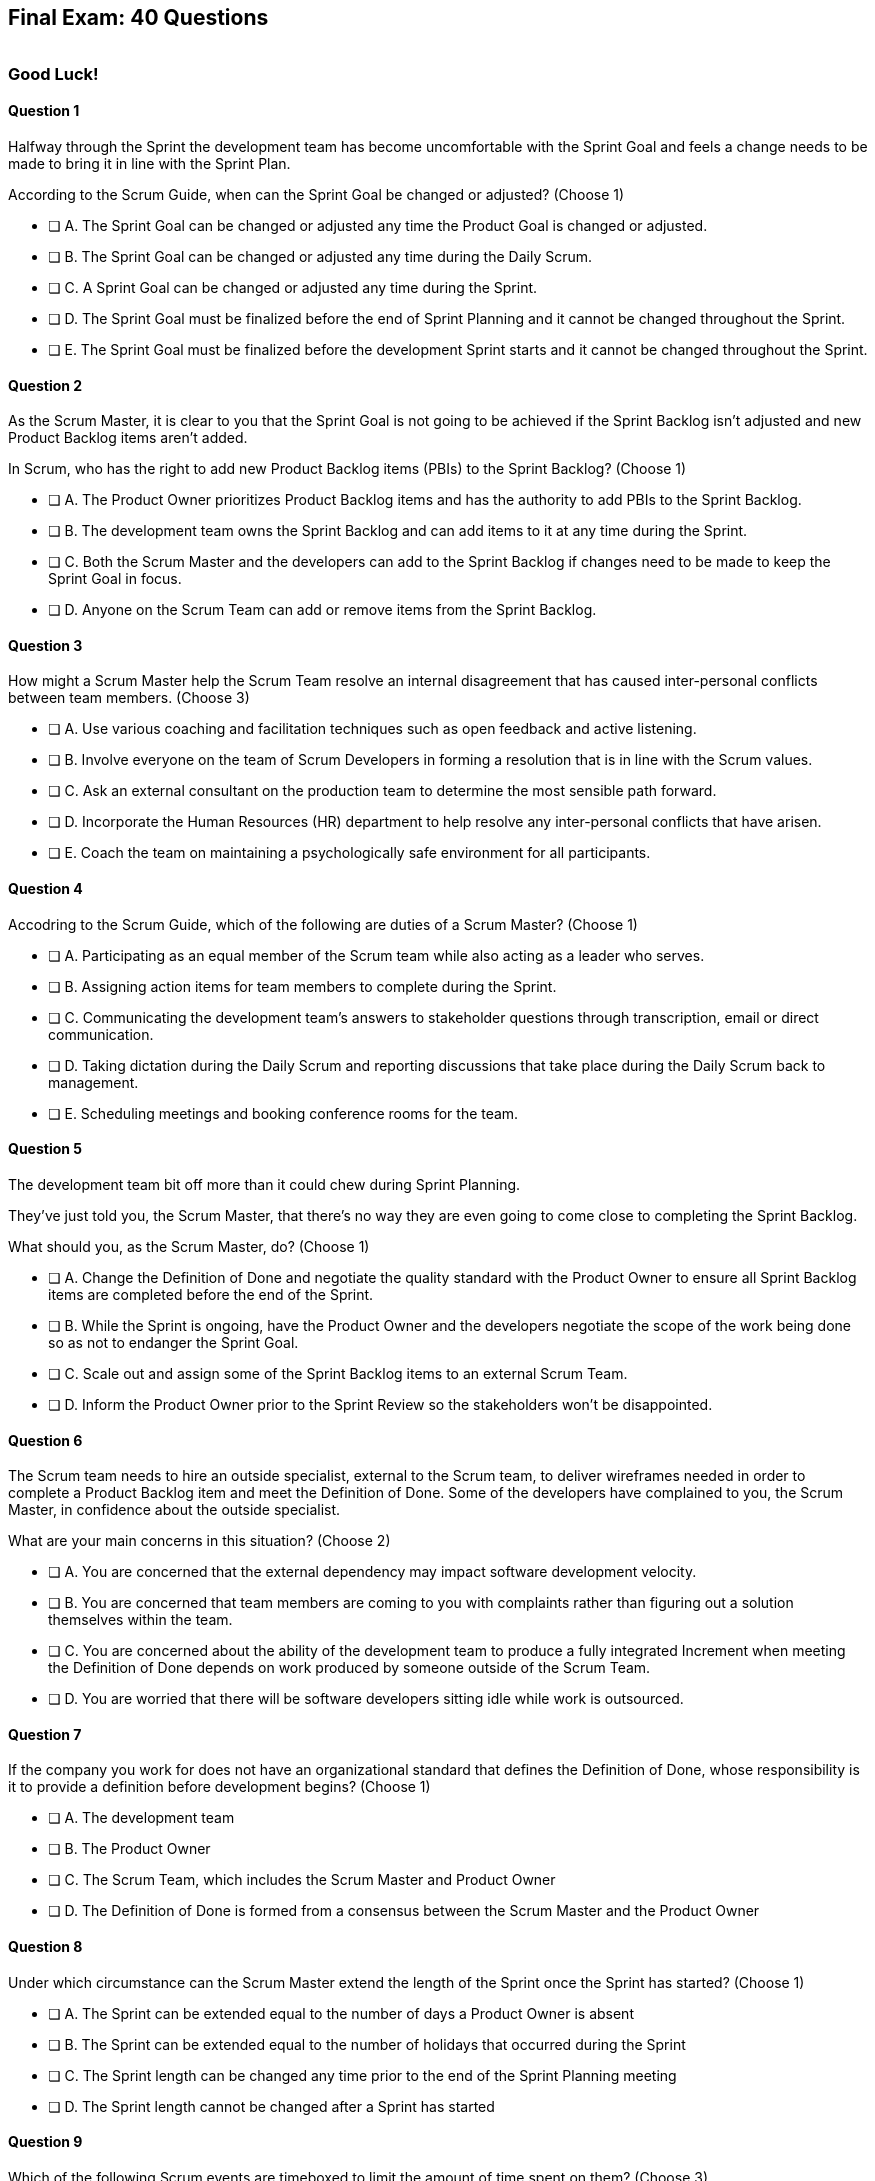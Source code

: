 
== Final Exam: 40 Questions

image::images/exam-sitting.jpg[""]

=== Good Luck!

<<<



==== Question 1

--
Halfway through the Sprint the development team has become uncomfortable with the Sprint Goal and feels a change needs to be made to bring it in line with the Sprint Plan.

According to the Scrum Guide, when can the Sprint Goal be changed or adjusted?
(Choose 1)
--


--
* [ ] A. The Sprint Goal can be changed or adjusted any time the Product Goal is changed or adjusted.
* [ ] B. The Sprint Goal can be changed or adjusted any time during the Daily Scrum.
* [ ] C. A Sprint Goal can be changed or adjusted any time during the Sprint.
* [ ] D. The Sprint Goal must be finalized before the end of Sprint Planning and it cannot be changed throughout the Sprint.
* [ ] E. The Sprint Goal must be finalized before the development Sprint starts and it cannot be changed throughout the Sprint.

--


==== Question 2

--
As the Scrum Master, it is clear to you that the Sprint Goal is not going to be achieved if the Sprint Backlog isn't adjusted and new Product Backlog items aren't added. 

In Scrum, who has the right to add new Product Backlog items (PBIs) to the Sprint Backlog?
(Choose 1)
--


--
* [ ] A. The Product Owner prioritizes Product Backlog items and has the authority to add PBIs to the Sprint Backlog.
* [ ] B. The development team owns the Sprint Backlog and can add items to it at any time during the Sprint.
* [ ] C. Both the Scrum Master and the developers can add to the Sprint Backlog if  changes need to be made to keep the Sprint Goal in focus.
* [ ] D. Anyone on the Scrum Team can add or remove items from the Sprint Backlog.

--


==== Question 3

--
How might a Scrum Master help the Scrum Team resolve an internal disagreement that has caused inter-personal conflicts between team members.
(Choose 3)
--


--
* [ ] A. Use various coaching and facilitation techniques such as open feedback and active listening.
* [ ] B. Involve everyone on the team of Scrum Developers in forming a resolution that is in line with the Scrum values.
* [ ] C. Ask an external consultant on the production team to determine the most sensible path forward.
* [ ] D. Incorporate the Human Resources (HR) department to help resolve any inter-personal conflicts that have arisen.
* [ ] E. Coach the team on maintaining a psychologically safe environment for all participants.
--


==== Question 4

--
Accodring to the Scrum Guide, which of the following are duties of a Scrum Master?
(Choose 1)
--


--
* [ ] A. Participating as an equal member of the Scrum team while also acting as a leader who serves.
* [ ] B. Assigning action items for team members to complete during the Sprint.
* [ ] C. Communicating the development team's answers to stakeholder questions through transcription, email or direct communication.
* [ ] D. Taking dictation during the Daily Scrum and reporting discussions that take place during the Daily Scrum back to management.
* [ ] E. Scheduling meetings and booking conference rooms for the team.

--


==== Question 5

--
The development team bit off more than it could chew during Sprint Planning. 

They've just told you, the Scrum Master, that there's no way they are even going to come close to completing the Sprint Backlog.

What should you, as the Scrum Master, do?
(Choose 1)
--


--
* [ ] A. Change the Definition of Done and negotiate the quality standard with the Product Owner to ensure all Sprint Backlog items are completed before the end of the Sprint.
* [ ] B. While the Sprint is ongoing, have the Product Owner and the developers negotiate the scope of the work being done so as not to endanger the Sprint Goal.
* [ ] C. Scale out and assign some of the Sprint Backlog items to an external Scrum Team.
* [ ] D. Inform the Product Owner prior to the Sprint Review so the stakeholders won't be disappointed.

--


==== Question 6

--
The Scrum team needs to hire an outside specialist, external to the Scrum team, to deliver wireframes needed in order to complete a Product Backlog item and meet the Definition of Done. Some of the developers have complained to you, the Scrum Master, in confidence about the outside specialist. 

What are your main concerns in this situation?
(Choose 2)
--


--
* [ ] A. You are concerned that the external dependency may impact software development velocity.
* [ ] B. You are concerned that team members are coming to you with complaints rather than figuring out a solution themselves within the team.
* [ ] C. You are concerned about the ability of the development team to produce a fully integrated Increment when meeting the Definition of Done depends on work produced by someone outside of the Scrum Team.
* [ ] D. You are worried that there will be software developers sitting idle while work is outsourced.

--


==== Question 7

--
If the company you work for does not have an organizational standard that defines the Definition of Done, whose responsibility is it to provide a definition before development begins?
(Choose 1)
--


--
* [ ] A. The development team
* [ ] B. The Product Owner
* [ ] C. The Scrum Team, which includes the Scrum Master and Product Owner
* [ ] D. The Definition of Done is formed from a consensus between the Scrum Master and the Product Owner

--


==== Question 8

--
Under which circumstance can the Scrum Master extend the length of the Sprint once the Sprint has started?
(Choose 1)
--


--
* [ ] A. The Sprint can be extended equal to the number of days a Product Owner is absent
* [ ] B. The Sprint can be extended equal to the number of holidays that occurred during the Sprint
* [ ] C. The Sprint length can be changed any time prior to the end of the Sprint Planning meeting
* [ ] D. The Sprint length cannot be changed after a Sprint has started


--


==== Question 9

--
Which of the following Scrum events are timeboxed to limit the amount of time spent on them?
(Choose 3)
--


--
* [ ] A. Standup Meetings.
* [ ] B. The Release Sprint.
* [ ] C. The Sprint Retrospective.
* [ ] D. Sprint Planning. 
* [ ] E. Stakeholder Meetings.
* [ ] F. Sprint Zero.
* [ ] G. The Daily Scrum.

--


==== Question 10

--
Which of the following is true about the Product Owner's attendance at the Daily Scrum?
(Choose 1)
--


--
* [ ] B. The Product Owner must always attend the Daily Scrum to help remove any impediments that exist that jeopardize the Sprint Goal
* [ ] B. The Product Owner must always attend the Daily Scrum so they can quickly answer any questions the Scrum Developers have about items they are working on.
* [ ] C. The Product Owner must always attend the Daily Scrum to present the stakeholder's point of view.
* [ ] D. The Product Owner doesn't need to attend the Daily Scrum.

--


==== Question 11

--
The project has kicked off and the first Sprint was a great success.

According to the Scrum Guide, when does the second Sprint begin?
(Choose 1)
--


--
* [ ] A. Immediately after the Sprint Review for the first Sprint is completed.
* [ ] B. Immediately after Sprint Planning for the second Sprint is completed.
* [ ] C. The second Sprint begins immediately after the first Sprint is finished.
* [ ] D. When the Scrum Master declares the start of the new Sprint in JIRA.

--


==== Question 12

--
Under what circumstances might the decision be made to prematurely terminate a Sprint?
(Choose 1)
--


--
* [ ] A. When a self-managed team of Scrum Developers realizes the work committed to during Sprint planning cannot possibly be delivered by the end of the Sprint.
* [ ] B. When the Sprint Goal no longer makes sense and becomes obsolete.
* [ ] C. When the Scrum Development team's work needs to be redirected to new opportunities.
* [ ] D. When the Product Owner reprioritized the Product Backlog and PBIs currently under development are no longer priorities.

--


==== Question 13

--
Which of the following is _not_ true of the Daily Scrum?
(Choose 1)
--


--
* [ ] A. The Daily Scrum is used to identify impediments.
* [ ] B. The Daily Scrum eliminates the need for other meetings.
* [ ] C. The Daily Scrum is timeboxed to 30 minutes.
* [ ] D. The Daily Scrum encourages quick decision-making.

--


==== Question 14

--

Teams sometimes struggle to come up with items to discuss during the Sprint Retrospective.

Which of the following topics and issues would be worthwhile for a Scrum Team to discuss during a Sprint Retrospective?

(Choose 1)
--


--
* [ ] A. Whether the Definition of Done needs to be updated.
* [ ] B. Whether the length of the Sprint needs adjusting.
* [ ] C. How to better decompose Product Backlog items during Sprint Planning.
* [ ] D. How to improve communication between on-site and remote workers.
* [ ] E. All of the above.

--


==== Question 15

--
The development team failed to complete all the items in the Sprint Backlog before the end of the Sprint. What happens next?
(Choose 1)
--


--
* [ ] A. The Scrum Master extends future Sprints by the amount of time it would have required to complete all Sprint Backlog items.
* [ ] B. The length of the Sprint remains the same, selected Sprint Backlog items get returned to the Product Backlog, and the Scrum Team tries to learn and adapt from the experience.
* [ ] C. The current Sprint is temporarily extended to allow all Sprint Backlog items to be completed. Insight is garnered at the Sprint Retrospective and the team adapts to avoid this situation in the future.
* [ ] D. The Sprint Review is postponed until all selected Sprint Backlog items are completed.


--


==== Question 16

--
Which of the following are key responsibilities of the Scrum Master on a Scrum Team?
(Choose 3)
--


--
* [ ] A. The Scrum Master helps employees and stakeholders understand and enact an empirical and lean approach to solving complex problems.
* [ ] B. The Scrum Master assigns Product Backlog items to developers when they are idle.
* [ ] C. The Scrum Master helps those outside the Scrum team understand Scrum and how to interact with teams that employ the Scrum framework.
* [ ] D. The Scrum Master ensures that all Scrum events are kept within their timebox.
* [ ] E. The Scrum Master demos to stakeholders the features that have met the Definition of Done during the Sprint Review.

--


==== Question 17

--
The development team can't agree whether to use Java or Python to develop microservices for their current project.

How can the Scrum Master help the Scrum Team resolve an internal disagreement about whether to build in Java or Python?
(Choose 2)
--


--
* [ ] A. Have the developers consult an external, impartial expert on the topic and agree to go with the external expert's decision.
* [ ] B. Have the development team argue both sides to the Scrum Master and have the Scrum Master come to a final, impartial decision.
* [ ] C. Use coaching techniques like reflective listening and visualization to help guide the entire development team towards building a consensus.
* [ ] D. Teach the development team about collaboriate techniques to build consensus, such as actively listening to others and paraphrasing contrary positions.

--


==== Question 18

--
Corporate stakeholders are very busy, as multiple projects are going online this quarter.

The stakeholders have asked to attend every-other Sprint Review to minimize the number of meetings on their calendars. How do you as a Scrum Master respond?
(Choose 2)
--


--
* [ ] A. Coach the stakeholders and the team on how to make the meetings more productive and positive.
* [ ] B. Agree with the request of the stakeholders, as reducing meetings is in line with Agile principles.
* [ ] C. Educate stakeholders on the importance of Sprint Reviews and work to facilitate more engaging Sprint Reviews.
* [ ] D. Consult privately with the Product Owner and see if they will agree to fewer meetings.

--


==== Question 19

--
Which of the following actions should the Scrum Master never do?
(Choose 4)
--


--
* [ ] A. Tell the Scrum Developers how to manage their workloads.
* [ ] B. Extend the length of the Sprint.
* [ ] C. End the Sprint early.
* [ ] D. Coach the Development Team to ensure the Daily Scrum is timeboxed to 15 minutes.
* [ ] E. Reprimand developers who underperform.
--


==== Question 20

--
The developers are new to Scrum and they've asked you, an experienced Scrum Master, who should start, lead and manage the Daily Scrum. How do you respond?
(Choose 2)
--


--
* [ ] A. Explain that the most senior developer on the team should start and lead the Daily Scrum
* [ ] B. Explain that the most senior developer on the team leads the Daily Scrum while the most junior developer speaks first
* [ ] B. Explain that the team lead leads the Daily Scrum while the most senior developer speaks first
* [ ] D. Explain how the developers can choose whatever structure they want for the Daily Scrum, so who starts it is up to them.
* [ ] E. Explain that Scrum is hierarchy-less and it doesn't require any specific individual to 'lead' during the Daily Scrum.

--


==== Question 21

--
What does the slope of the line in a burndown chart demonstrate?
(Choose 1)
--


--
* [ ] A. The percentage of the budget consumed by the project over time.
* [ ] B. The number of Story Ponts needed per Sprint to complete the project on time.
* [ ] C. Changes in the team's velocity.
* [ ] D. The amout of work that has been completed compared to how much more work needs to get done.

--


==== Question 22

--
When is a Product Backlog item (PBI) considered fully complete and ready for release?
(Choose 1)
--


--


* [ ] A. A Product Backlog item is complete when a Quality Assurance team verifies that the work passes all acceptance criteria, making it ready for release
* [ ] B. A Product Backlog item is complete when all work in the Sprint Backlog related to the item is finished, making it ready for release
* [ ] C. A Product Backlog item is complete when it meets the Definition of Done and further Increments of work on it are no longer possible, making it ready for release.
* [ ] D. Product Backlog items are never officially complete until the Product Goal is achieved.

--


==== Question 23

--

What are the skills and capabilities the developers on the Scrum Team should have in order to ensure effective performance throughout the Sprint?

(Choose 1)
--


--
* [ ] A. The ability to decompose Product Backlog items (PBIs) and progressively create Increments of work until a functional release is possible.
* [ ] B. The ability to perform all of the core software development work, with the exception of any specialized testing that would require additional tools and staging environments.
* [ ] C. The ability to complete a development project within budget and within the timeline agreed upon with the Product Owner.
* [ ] D. The ability to take direction from the Scrum Master and complete Product Backlog items assigned to them by the Product Owner.

--


==== Question 24

--
The Scrum Guide very briefly mentions burn-down and burn-up charts. 

What does a trend line displayed on a burndown chart indicate about the team's progress?
(Choose 1)
--


--
* [ ] A. How quickly the team is 'burning through' money budgeted for the project.
* [ ] B. How quickly other Scrum teams on the same project are 'burning through' Product Backlog items compared to your team.
* [ ] C. The amount of work remaining plotted against time, which predicts when the project will finish if nothing changes with the Product Owner, Product Backlog items or the development team.
* [ ] D. How quickly the project will be completed if Product Backlog items are slowly removed by the Product Owner.

--


==== Question 25

--
The Product Owner often has no idea how complicated or complex a Product Backlog item will be to build.

Whose responsibility is it to decompose long, epic, Product Backlog items into easily digestible work items that should take no more than a day to complete?
(Choose 1)
--


--
* [ ] A. The Business Analysts.
* [ ] B. The Product Owner.
* [ ] C. The Scrum Master.
* [ ] D. The Team Lead.
* [ ] E. The Developers on the team.

--


==== Question 26

--
The team's developers are amazing! Maybe too amazing?

It's not even half-way through the Sprint and the developers are telling you, the Scrum Master, that they have not selected enough items for the Sprint. Everything is practically done, which will result in developers being underutilized with nothing to do for the rest of the Sprint. 

What should the Scrum Master do?
(Choose 1)
--


--
* [ ] A. End the Sprint and reconvene a new Sprint Planning meeting.
* [ ] B. Have the Product Owner add new Product Backlog items to the Sprint Backlog.
* [ ] C. Create a more rigorous Definition of Done so that quality will improve and it will require more work to complete the items currently in the Sprint Backlog
* [ ] D. Have the developers adapt their Sprint Plan, preferably with the help of the Product Owner, and add additional, high-value Product Backlog items to the Sprint Backlog.

--


==== Question 27

--
During every Sprint, the team attempts to create at least one Increment to present to stakeholders during the Sprint Review.

Why might a Product Owner refuse to immediately release an Increment into production after a successful Sprint Review?
(Choose 1)
--


--
* [ ] A. Increments are automatically released into production so it is not possible to refuse a release.
* [ ] B. The Product Owner needs confirmation from the Scrum Master in order to release an Increment into production.
* [ ] C. The immediate timing of the release does not make sense for customers or stakeholders.
* [ ] D. The Product Owner never refuses to release an Increment into production.

--


==== Question 28

--
Sprint Planning is the first of the four time-boxed events to happen during the Sprint.

According to the Scrum Guide, which topics are to be addressed by the Scrum Team during Sprint Planning?
(Choose 3)
--


--
* [ ] A. How on Earth is the work chosen for the Sprint going to get done?
* [ ] B. Why is this a valuable Sprint?
* [ ] C. What do you think can get done before the end of this Sprint?
* [ ] D. Why were certain Sprint Backlog items not completed in the prior Sprint?
* [ ] E. When will infrastructure required for deployment will be ready?

--


==== Question 29

--
Two teams working on the same Product should maintain separate Product Backlogs.
(Choose 1)
--


--
* [ ] A. True
* [ ] B. False

--


==== Question 30

--
Who on the Scrum Team has the responsibility of ordering the Product Backlog?
(Choose 1)
--


--
* [ ] A. The Product Owner orders the Product Backlog, with the items that deliver the most value to the stakeholders at the top.
* [ ] B. The Development Team orders the Product Backlog, with items listed chronologically according to what the development team should logically build first.
* [ ] C. The Scrum Master orders the Product Backlog, with the items that the Product Owner says will deliver the most value to the stakeholders at the top.
* [ ] D. The Product Owner prioritizes the Product Backlog, with PBIs with the highest story-points assigned to them first.

--


==== Question 31

--
What should be done with a Product Backlog item (PBI) that did not meet the Scrum Team's agreed upon Definition of Done by the end of a Sprint?
(Choose 2)
--


--
* [ ] A. Return the item to the Product Backlog.
* [ ] B. With the consent of the Product Owner and stakeholders, the PBI can be approved and released.
* [ ] C. Automatically add the unfinished PBI to the next Sprint's backlog.
* [ ] D. Make sure the team knows that work on this PBI will not be included in the current Sprint's Increment.

--


==== Question 32

--
According to the Scrum Guide, which two of the following statements is true about the Product Owner?
(Choose 2)
--


--
* [ ] A. The Product Owner may delegate the creation of Product Backlog items to an associate.
* [ ] B. The Product Owner may be a committee or collection of individuals who collaboratively perform the role.
* [ ] C. The organization must fully respect and trust the independent decisions of the Product Owner.
* [ ] D. The Product Owner should coach the developers in self-management and cross-functionality.
* [ ] E. The Product Owner must attend and participate in the Daily Scrum.

--


==== Question 33

--
You are building a limo for a head of state, and security and protection of the occupant are two important, non-functional requirements that must be prioritized at every step in the development process. 

What is the best way to ensure security and protection of the occupant are prioritized?
(Choose 2)
--


--
* [ ] A. Outsource security and protection concerns to an external third party that specializes in these areas.
* [ ] B. Add a Sprint prior to the release of the car that deals exclusively with security and protection.
* [ ] C. Build a special sub-team on the development team that deals exclusively with security and protection of the occupant.
* [ ] D. Have the Product Owner add the features that pertain to security and protection of the occupant to the Product Backlog.
* [ ] E. Add concerns related to the security and protection of the occupant to the Definition of Done.

--


==== Question 34

--
For an Increment of work to be demonstrated to the stakeholders at the Sprint Review, it must be:
(Choose 3)
--


--
* [ ] A. Valuable
* [ ] B. Paid for
* [ ] C. Peer reviewed
* [ ] D. Usable
* [ ] E. Compatible with past Increments

--


==== Question 35

--
You, the Scrum Master, have been told that the quality assurance (QA) tests performed by an external team have been delayed, and due to this delay, it's unlikely the Definition of Done will be achieved before the end of this 3-week Sprint. However, if the Sprint was extended a week, the QA work would likely be done. 

How would you proceed as a Scrum Master? (Choose 2)
(Choose 2)
--


--
* [ ] A. Extend the Sprint a week to allow the QA team to complete their work.
* [ ] B. Investigate why the Scrum Team does not have all the cross-functional skills to achieve the Definition of Done without an external QA team
* [ ] C. Remove QA work from the Definition of Done for this Sprint.
* [ ] D. Explain to the organization that Scrum is not designed to manage the work performed by people external to the Scrum Team.
* [ ] E. Turn the next Sprint into a 'Performance and Security' sprint and focus on these two non-functional aspects of the code.

--


==== Question 36

--
What are the two primary responsibilities of a new Product Owner when taking ownership of a product that is currently under development with a long history of multiple, successful Sprints?
(Choose 2)
--


--
* [ ] A. Ensuring that the development teams know which Product Backlog items provide the greatest value and should be developed first
* [ ] B. Describing and fully decomposing product features in Use Case and story form.
* [ ] C. Providing detailed development specs and guidelines to the development team.
* [ ] D. Interacting with stakeholders to learn how to represent their needs in the Product Backlog.
* [ ] E. Creating both functional and non-functional tests to validate the Increment meets the Definition of Done.

--


==== Question 37

--

Scrum doesn't work if there isn't buy-in from the entire organization, including management.

How do members of the management group in an organization that sponsors a development project support a Scrum Team?
(Choose 3)
--


--
* [ ] A. The organization empowers the Scrum Team to manage their own work.
* [ ] B. The organization responds quickly to daily status updates from the Scrum Master.
* [ ] C. The organization must provide Scrum Teams with resources that allow for continual improvement.
* [ ] D. The organization fully respects and trusts the Product Owner's decisions.

--


==== Question 38

--

Self-organization and self-management are two important attributes of a Scrum Team.

What is most important criteria for developers to think about when they self-organize into development teams?
(Choose 1)
--


--
* [ ] A. Does each team have a strong and competent team lead?
* [ ] B. Is there a good balance of senior and junior developers?
* [ ] C. Will each team be able to form a sub-group for QA and testing?
* [ ] D. Will the team have the cross-functional skills needed to build the product?

--


==== Question 39

--
When should new developers be added to a Scrum team?
(Choose 1)
--


--
* [ ] A. During Sprint Zero the team size should be set for the duration of the project.
* [ ] B. After the current Sprint ends but before the next Sprint begins.
* [ ] C. When adding a new developer will help development continue at a sustainable pace.
* [ ] D. When the Project Manager provides enough budget money for a new developer.

--


==== Question 40

--
Scrum practitioners are encouraged to focus on the current Sprint, and while the Product Goal should always be 'top of mind', Scrum does not plan two or three Sprints into the future. This is an example of which Scrum value?
(Choose 1)
--


--
* [ ] A. Courage.
* [ ] B. Respect.
* [ ] C. Focus.
* [ ] D. Openness.
* [ ] E. Honesty.

--


<<<

=== Answers


==== Answer 1
****


[#query]
--
Halfway through the Sprint the development team has become uncomfortable with the Sprint Goal and feels a change needs to be made to bring it in line with the Sprint Plan.

According to the Scrum Guide, when can the Sprint Goal be changed or adjusted?
--

[#list]
--
* [ ] A. The Sprint Goal can be changed or adjusted any time the Product Goal is changed or adjusted.
* [ ] B. The Sprint Goal can be changed or adjusted any time during the Daily Scrum.
* [ ] C. A Sprint Goal can be changed or adjusted any time during the Sprint.
* [*] D. The Sprint Goal must be finalized before the end of Sprint Planning and it cannot be changed throughout the Sprint.
* [ ] E. The Sprint Goal must be finalized before the development Sprint starts and it cannot be changed throughout the Sprint.

--
****

[#answer]

The correct answer is D.

[#explanation]
--
The Sprint Goal must be finalized before the end of Sprint Planning and it cannot be changed throughout the Sprint.

According to the Scrum Guide, during Sprint planning, "the whole Scrum Team collaborates to define a Sprint Goal that communicates why the Sprint is valuable to stakeholders. The Sprint Goal must be finalized prior to the end of Sprint Planning."

Note that there are no 'development Sprints' in Scrum. There are just Sprints.

There are also no:

- Sprint Zeros
- Release Sprints
- Infrastructure Sprints
- Integration Sprints

Furthermore, all of the Scrum Events take place within a Sprint. 

- The Sprint does not start after Sprint Planning. 
- The Sprint Review does not happen after the Sprint finishes

A Sprint starts, and then all of the events take place within that Sprint. And when a Sprint ends after the Sprint Retrospective concludes, a new Sprint begins immediately. There is no time between Sprints in Scrum.

--




==== Answer 2
****


[#query]
--
As the Scrum Master, it is clear to you that the Sprint Goal is not going to be achieved if the Sprint Backlog isn't adjusted and new Product Backlog items aren't added. 

In Scrum, who has the right to add new Product Backlog items (PBIs) to the Sprint Backlog?
--

[#list]
--
* [ ] A. The Product Owner prioritizes Product Backlog items and has the authority to add PBIs to the Sprint Backlog.
* [*] B. The development team owns the Sprint Backlog and can add items to it at any time during the Sprint.
* [ ] C. Both the Scrum Master and the developers can add to the Sprint Backlog if  changes need to be made to keep the Sprint Goal in focus.
* [ ] D. Anyone on the Scrum Team can add or remove items from the Sprint Backlog.

--
****

[#answer]

The correct answer is B.

[#explanation]
--
The development team has full control over the Sprint Backlog. Only the development team has the authority to add or remove PBIs selected for the Sprint Backlog.

Anyone can discuss the Sprint Backlog with the development team and relay any concerns to them, but it is the development team that has the final say over what is added or removed.

If anyone thinks the Sprint can be improved through the addition or deletion of the Sprint Backlog, they are welcome to discuss those thoughts with the developers. Whether they can convice the developers to act on those discussions is another story.

Developers own the Sprint Backlog.

--




==== Answer 3
****


[#query]
--
How might a Scrum Master help the Scrum Team resolve an internal disagreement that has caused inter-personal conflicts between team members.
--

[#list]
--
* [*] A. Use various coaching and facilitation techniques such as open feedback and active listening.
* [*] B. Involve everyone on the team of Scrum Developers in forming a resolution that is in line with the Scrum values.
* [ ] C. Ask an external consultant on the production team to determine the most sensible path forward.
* [ ] D. Incorporate the Human Resources (HR) department to help resolve any inter-personal conflicts that have arisen.
* [*] E. Coach the team on maintaining a psychologically safe environment for all participants.
--
****

[#answer]

The correct answers are A, B and E.

[#explanation]
--
A Scrum Team is expected to be cross-functional and have all the skills needed to address issues that arise. The team should be able to make independent decisions without consulting external specialists.

A self-managed, cross-functional team is also expected to resolve conflicts on their own. From the Scrum perspective, and certainly on the Scrum Master certification exam, going to Human Resources to resolve a problem is not a prescribed approach. 

The Scrum Guide never once mentions the term "Human Resources,' nor is it even reasonable to assume that every team doing Scrum would have a Human Resources department. Avoid any options on a Scrum Master exam question that references HR.

A Scrum Master _coaches and facilitates_ in order to help the development team come to their own conclusions and find paths to help them move forward.
--




==== Answer 4
****


[#query]
--
Accodring to the Scrum Guide, which of the following are duties of a Scrum Master?
--

[#list]
--
* [*] A. Participating as an equal member of the Scrum team while also acting as a leader who serves.
* [ ] B. Assigning action items for team members to complete during the Sprint.
* [ ] C. Communicating the development team's answers to stakeholder questions through transcription, email or direct communication.
* [ ] D. Taking dictation during the Daily Scrum and reporting discussions that take place during the Daily Scrum back to management.
* [ ] E. Scheduling meetings and booking conference rooms for the team.

--
****

[#answer]

The correct answer is A.

[#explanation]
--
The Scrum Guide says the Scrum Master is a leader who serves. Note that it does not say the Scrum Master is a 'servant-leader.' 

'Leader who serves' is the new terminology.

It is not the job of the Scrum Master to perform secretarial duties for the Scrum Team, nor is it the job of the Scrum Master to be a liason between management and the developers.

The job of the Scrum Master is to:

- Act as a leader first and a servant to the team second
- Coach and facilitate the Scrum Team and the organization on the application of Scrum
- Ensure the rules of Scrum are observed and coach around instances when they are violated
- Cause the removal of impediments (_cause_ the removal, not actually _remove_)
- Help to create a psychologically safe space for everyone involved

A Scrum Master never expected to:

- Assigns tasks
- Disciplines developers
- Run the Daily Scrum
- Select Product Backlog items
- Cancel a Sprint IOnly a PO can)
- Override the decisions of the developers

Coach, facilitate and behave as a leader who serves are the key responsibilities of the Scrum Master.

--




==== Answer 5
****


[#query]
--
The development team bit off more than it could chew during Sprint Planning. 

They've just told you, the Scrum Master, that there's no way they are even going to come close to completing the Sprint Backlog.

What should you, as the Scrum Master, do?
--

[#list]
--
* [ ] A. Change the Definition of Done and negotiate the quality standard with the Product Owner to ensure all Sprint Backlog items are completed before the end of the Sprint.
* [*] B. While the Sprint is ongoing, have the Product Owner and the developers negotiate the scope of the work being done so as not to endanger the Sprint Goal.
* [ ] C. Scale out and assign some of the Sprint Backlog items to an external Scrum Team.
* [ ] D. Inform the Product Owner prior to the Sprint Review so the stakeholders won't be disappointed.

--
****

[#answer]

The correct answer is B.

[#explanation]
--
It's not unusual to have a Sprint go sideways. When that happens, the Scrum Team has to adapt.

It's acceptable to clarify and negotiate scope during a Sprint. In fact, it would be difficult to imagine a Sprint where the PO and the developers don't spend some time negotiating the scope of the Sprint.

After all, some tasks will get completed faster than expected. Other tasks might take longer. When that happens, developers should sit down with the PO and figure out what items they might want to add to the Sprint Backlog or which items they might want to remove. 

Open discussions like this will occur naturally on any healthy product development team. 

According to the Scrum Guide:

"During the Sprint:

- No changes are made that would endanger the Sprint Goal;
- Quality does not decrease;
- The Product Backlog is refined as needed; and,
- Scope may be clarified and renegotiated with the Product Owner as more is learned."

--




==== Answer 6
****


[#query]
--
The Scrum team needs to hire an outside specialist, external to the Scrum team, to deliver wireframes needed in order to complete a Product Backlog item and meet the Definition of Done. Some of the developers have complained to you, the Scrum Master, in confidence about the outside specialist. 

What are your main concerns in this situation?
--

[#list]
--
* [ ] A. You are concerned that the external dependency may impact software development velocity.
* [*] B. You are concerned that team members are coming to you with complaints rather than figuring out a solution themselves within the team.
* [*] C. You are concerned about the ability of the development team to produce a fully integrated Increment when meeting the Definition of Done depends on work produced by someone outside of the Scrum Team.
* [ ] D. You are worried that there will be software developers sitting idle while work is outsourced.

--
****

[#answer]

The correct answers are B and C.

[#explanation]
--
The Scrum Team should have all the skills required to meet the Definition of Done (DoD). If the DoD depends on work performed outside of the team, there is no control over it and it jeopardizes the team's ability to create a full Increment.

The development team should also be self-organized and self-managed, which implies that they should be able to discuss and resolve concerns internally. Openness and transparency may be lacking if developers are complaining to the Scrum Master in secrecy.

The Scrum Master should work hard to make the workplace a psychologically safe space where developers feel free to discuss their fears and concerns openly and honestly with each other. Secrecy is not consistent with the Scrum pillar of transparency.

--




==== Answer 7
****


[#query]
--
If the company you work for does not have an organizational standard that defines the Definition of Done, whose responsibility is it to provide a definition before development begins?
--

[#list]
--
* [ ] A. The development team
* [ ] B. The Product Owner
* [*] C. The Scrum Team, which includes the Scrum Master and Product Owner
* [ ] D. The Definition of Done is formed from a consensus between the Scrum Master and the Product Owner

--
****

[#answer]

The correct answer is C.

[#explanation]
--
According to the Scrum Guide:

"If the Definition of Done for an increment is part of the standards of the organization, all Scrum Teams must follow it as a minimum. 

If it is not an organizational standard, the Scrum Team must create a Definition of Done appropriate for the product."

In Scrum, the Definition of Done (DoD) is a shared understanding of what it means for a Product Backlog item to be considered complete and ready to be integrated into the product. The Scrum Team, which includes the Product Owner, the development team and the Scrum Master, collaborates to create the Definition of Done if an organizational standard for the DoD does not already exist.

Almost everything that happens in Scrum happens within the confines of a Sprint. The Definition of Done is one of the few items references in the Scrum Guide that should exist before the first Sprint begins. After all, a team can't really do any Sprint Planning without an established Definition of Done.

After development starts, discussions about updating or adjusting the Definition of Done should happen during the Sprint Retrospective.

Ultimately, the Definition of Done should be agreed upon by the entire Scrum Team and should reflect the standards and expectations for delivering a high-quality product to the customer.

--




==== Answer 8
****


[#query]
--
Under which circumstance can the Scrum Master extend the length of the Sprint once the Sprint has started?
--

[#list]
--
* [ ] A. The Sprint can be extended equal to the number of days a Product Owner is absent
* [ ] B. The Sprint can be extended equal to the number of holidays that occurred during the Sprint
* [ ] C. The Sprint length can be changed any time prior to the end of the Sprint Planning meeting
* [*] D. The Sprint length cannot be changed after a Sprint has started


--
****

[#answer]

The correct answer is D.

[#explanation]
-- 
Once a Sprint has started, the Sprint length cannot be changed.

Changes to the length of the Sprint should be agreed upon by a consensus of the team. 

The best time to discuss changing the length of the Sprint is during the Sprint Retrospective. Any changes made to the Sprint length during a Sprint would apply only to future Sprints, not the current Sprint. Once a Sprint starts, its length cannot be changed.

--




==== Answer 9
****


[#query]
--
Which of the following Scrum events are timeboxed to limit the amount of time spent on them?
--

[#list]
--
* [ ] A. Standup Meetings.
* [ ] B. The Release Sprint.
* [*] C. The Sprint Retrospective.
* [*] D. Sprint Planning. 
* [ ] E. Stakeholder Meetings.
* [ ] F. Sprint Zero.
* [*] G. The Daily Scrum.

--
****

[#answer]

The correct answers are C, D and G.

[#explanation]
--
The Sprint Retrospective is a timeboxed event that occurs at the end of each Sprint and allows the team to reflect on their processes and identify areas for improvement. The Sprint Retrospective is timeboxed to a maximum of 3 hours.

Sprint Planning is also timeboxed and occurs at the beginning of each Sprint, allowing the team to plan and prioritize their work for the upcoming Sprint. Sprint Planning is timeboxed to a maximum of 8 hours.

The Daily Scrum is another timeboxed event that occurs daily during the Sprint and allows the team to synchronize their work and plan for the day. The Daily Scrum is timeboxed to a maximum of 15 minutes.

The Sprint Review is also timeboxed to a maximum of 4 hours, although the Sprint Review was not mentioned in this question.

Options A, B, E, and F are not correct because they are not Scrum events. On any Scrum exam, references to standup meetings, release Sprints, stakeholder meetings and Sprint Zero will likely be red herrings designed to trick you into selecting an incorrect answer. These topics are never mentioned at all in the Scrum Guide.


--




==== Answer 10
****


[#query]
--
Which of the following is true about the Product Owner's attendance at the Daily Scrum?
--

[#list]
--
* [ ] B. The Product Owner must always attend the Daily Scrum to help remove any impediments that exist that jeopardize the Sprint Goal
* [ ] B. The Product Owner must always attend the Daily Scrum so they can quickly answer any questions the Scrum Developers have about items they are working on.
* [ ] C. The Product Owner must always attend the Daily Scrum to present the stakeholder's point of view.
* [*] D. The Product Owner doesn't need to attend the Daily Scrum.

--
****

[#answer]

The correct answer is D.

[#explanation]
--
The Product Owner does not participate in the the Daily Scrum, nor are they required to attend it. They only participate in the Daily Scrum at the behest of the Scrum Developers. For example, the developers might phone the Product Owner during a Daily Scrum to get clarification on a topic, or perhaps send them a text message. But the Product Owner is not required to attend the Daily Scrum, and they only participate if the developers need their input.

In fact, not even the Scrum Master is required to attend the Daily Scrum, and they are not allowed to actively participate in it. Like they Product Owner, a Scrum Master only participates in the Daily Scrum at the behest of the developers.

The Daily Scrum is for the developers.

Unless the Scrum Master or Product Owner is actually doing development for some reason and acting as a developer working on a backlog item, then they should not participate in the Daily Scrum. The Daily Scrum is only for the developers.
--




==== Answer 11
****


[#query]
--
The project has kicked off and the first Sprint was a great success.

According to the Scrum Guide, when does the second Sprint begin?
--

[#list]
--
* [ ] A. Immediately after the Sprint Review for the first Sprint is completed.
* [ ] B. Immediately after Sprint Planning for the second Sprint is completed.
* [*] C. The second Sprint begins immediately after the first Sprint is finished.
* [ ] D. When the Scrum Master declares the start of the new Sprint in JIRA.

--
****

[#answer]

The correct answer is C.

[#explanation]
--
All Scrum Events happen with a Sprint. Nothing happens 'outside of a Sprint'.

When the Sprint Retrospective finishes, the current Sprint ends. The next Sprint begins immediately after.


--




==== Answer 12
****


[#query]
--
Under what circumstances might the decision be made to prematurely terminate a Sprint?
--

[#list]
--
* [ ] A. When a self-managed team of Scrum Developers realizes the work committed to during Sprint planning cannot possibly be delivered by the end of the Sprint.
* [*] B. When the Sprint Goal no longer makes sense and becomes obsolete.
* [ ] C. When the Scrum Development team's work needs to be redirected to new opportunities.
* [ ] D. When the Product Owner reprioritized the Product Backlog and PBIs currently under development are no longer priorities.

--
****

[#answer]

The correct answer is B.

[#explanation]
--

When the Sprint Goal becomes obsolete the Product Owner can canel the Sprint.

In Scrum, the Sprint Goal is a short statement that describes what the Development Team intends to achieve during the Sprint. It provides focus and direction to the team and helps to ensure that all members are working towards a common objective. The Sprint Goal is set during Sprint Planning and remains unchanged throughout the Sprint.

If the Sprint Goal becomes obsolete, it means that the objective that the Scrum Developers set for the Sprint is no longer relevant. This can happen for a variety of reasons, such as changes in the business environment or new information that makes the Sprint Goal irrelevant. Essentially, something happened that makes working towards the Sprint Goal a complete waste of time.

When the Sprint Goal becomes obsolete, the Scrum framework allows for the Sprint to be cancelled by the Product Owner.

It is important to note that cancelling a Sprint is not a decision that should be taken lightly. If Sprints are cancelled frequently, it can indicate deeper problems with the project that need to be addressed.
--




==== Answer 13
****


[#query]
--
Which of the following is _not_ true of the Daily Scrum?
--

[#list]
--
* [ ] A. The Daily Scrum is used to identify impediments.
* [ ] B. The Daily Scrum eliminates the need for other meetings.
* [*] C. The Daily Scrum is timeboxed to 30 minutes.
* [ ] D. The Daily Scrum encourages quick decision-making.

--
****

[#answer]

The correct answer is C.

[#explanation]
--
The Daily Scrum is timeboxed to 15 minutes, not 30 minutes.

From the Scrum Guide: 

"The Daily Scrum is a 15-minute event for the Developers of the Scrum Team. Daily Scrums:

- Improve communications
- Identify impediments
- Promote quick decision-making
- Consequently eliminate the need for other meetings."

--




==== Answer 14
****


[#query]
--

Teams sometimes struggle to come up with items to discuss during the Sprint Retrospective.

Which of the following topics and issues would be worthwhile for a Scrum Team to discuss during a Sprint Retrospective?

--

[#list]
--
* [ ] A. Whether the Definition of Done needs to be updated.
* [ ] B. Whether the length of the Sprint needs adjusting.
* [ ] C. How to better decompose Product Backlog items during Sprint Planning.
* [ ] D. How to improve communication between on-site and remote workers.
* [*] E. All of the above.

--
****

[#answer]

The correct answer is E.

[#explanation]
--
All of these topics are commonly discussed in the Sprint Retrospective.

From the Scrum Guide: "[During the Sprint Retrospective,] the Scrum Team inspects how the last Sprint went with regards to:

- Individuals
- Interactions
- Processes
- Tools,
- The Definition of Done. 

Inspected elements often vary with the domain of work."

Remember that only members of the Scrum Team are invited to the Sprint Retrospective. This is in stark contrast to the Sprint Review where anyone with a stake in the development of the product can attend.


--




==== Answer 15
****


[#query]
--
The development team failed to complete all the items in the Sprint Backlog before the end of the Sprint. What happens next?
--

[#list]
--
* [ ] A. The Scrum Master extends future Sprints by the amount of time it would have required to complete all Sprint Backlog items.
* [*] B. The length of the Sprint remains the same, selected Sprint Backlog items get returned to the Product Backlog, and the Scrum Team tries to learn and adapt from the experience.
* [ ] C. The current Sprint is temporarily extended to allow all Sprint Backlog items to be completed. Insight is garnered at the Sprint Retrospective and the team adapts to avoid this situation in the future.
* [ ] D. The Sprint Review is postponed until all selected Sprint Backlog items are completed.


--
****

[#answer]

The correct answer is B.

[#explanation]
--
There is no changing the Sprint length during an active Sprint.

During the Sprint Retrospective, a Scrum Team can discuss the Sprint length and possibly adjust the length of future Sprints, but the length of an active Sprint is fixed and cannot be changed. Sprint Reviews and Sprint Restrospectives will occur at their scheduled time and place.

It's not uncommon for some Sprint Backlog items to go uncompleted during a Sprint. When that happens, they just go back into the Product Backlog.

The team can always discuss why their estimates were off, or why they couldn't complete as many PBIs as they wanted to during the Sprint Retrospective. The Scrum Team should turn the situation into a learning experience and adapt accordingly. That's what Scrum is all about!

--




==== Answer 16
****


[#query]
--
Which of the following are key responsibilities of the Scrum Master on a Scrum Team?
--

[#list]
--
* [*] A. The Scrum Master helps employees and stakeholders understand and enact an empirical and lean approach to solving complex problems.
* [ ] B. The Scrum Master assigns Product Backlog items to developers when they are idle.
* [*] C. The Scrum Master helps those outside the Scrum team understand Scrum and how to interact with teams that employ the Scrum framework.
* [*] D. The Scrum Master ensures that all Scrum events are kept within their timebox.
* [ ] E. The Scrum Master demos to stakeholders the features that have met the Definition of Done during the Sprint Review.

--
****

[#answer]

The correct answers are A, C and D.

[#explanation]
--
Key responsibilities of the Scrum Master include:

- Causing the removing obstacles the team encounters
- Protecting the Scrum Team from external interruptions
- Helping the entire organization enact a lean and empirical approach to problem solving. 

Additionally the Scrum Master ensures that the Scrum process is being followed and encourages self-organization and cross-functionality among the Scrum Team members.

The Scrum Master should not be seen as a police officer or trailer-park supervisor enforcing rules and commanding others to act. They Scrum Master coaches, facilitates and acts as a leader who serves.

However, there are rules in the Scrum Guide that do need to be respected, one of which is the time-box for Scrum events. There aren't a lot of rules in the Scrum Guide, but when the few rules that exist are violated, it's the job of the Scrum Master to coach the team on the importance on respecting the ethos of Scrum.

--




==== Answer 17
****


[#query]
--
The development team can't agree whether to use Java or Python to develop microservices for their current project.

How can the Scrum Master help the Scrum Team resolve an internal disagreement about whether to build in Java or Python?
--

[#list]
--
* [ ] A. Have the developers consult an external, impartial expert on the topic and agree to go with the external expert's decision.
* [ ] B. Have the development team argue both sides to the Scrum Master and have the Scrum Master come to a final, impartial decision.
* [*] C. Use coaching techniques like reflective listening and visualization to help guide the entire development team towards building a consensus.
* [*] D. Teach the development team about collaboriate techniques to build consensus, such as actively listening to others and paraphrasing contrary positions.

--
****

[#answer]

The correct answers are C and D.

[#explanation]
--
Coaching and teaching are important parts of the Scrum Master's role as a leader who serves.

Active listening and open questioning are important skills in effective communication, particularly in Scrum where collaboration and continuous feedback are key. However, there are other techniques and approaches that can also be useful in communication, including:

Reflective listening: This involves reflecting back what the speaker has said to demonstrate that you understand their message. For example, "So what I hear you saying is that you're concerned about the timeline for this project."

Summarizing: This involves summarizing what has been said to ensure that everyone is on the same page. For example, "Let me make sure I understand - you're saying that we need to focus on improving the user experience for this feature."

Paraphrasing: This involves restating what has been said in your own words to show that you understand and to encourage clarification. For example, "If I'm understanding you correctly, you're suggesting that we approach this problem from a different angle."

Nonverbal communication: This includes using body language, eye contact, and facial expressions to show that you are engaged and paying attention.

Visualization: This involves using diagrams, sketches, or other visual aids to help communicate ideas and concepts.

Silence: Sometimes, allowing a pause in the conversation can give the speaker time to gather their thoughts and provide a more thoughtful response.

A good Scrum Master will bring all of these coaching and facilitation techniques to their Scrum Teams and empower their teams to use them in order to effectively and independently solve problems and resolve conflicts.

It's not the Scrum Master's job to resolve conflicts or make decisions for the team. Instead, the Scrum Master will coach, facilitate and provide conflict resolution tools to the team so that they can resolve issues internally and on their own.

The Scrum Guide doesn't say the Scrum Master should remove obstacles for the team. Instead, it says the Scrum master should _cause_ the removal of impediments for the team. Coaching and facilitating the Scrum Team is one of the ways they do this.

--




==== Answer 18
****


[#query]
--
Corporate stakeholders are very busy, as multiple projects are going online this quarter.

The stakeholders have asked to attend every-other Sprint Review to minimize the number of meetings on their calendars. How do you as a Scrum Master respond?
--

[#list]
--
* [*] A. Coach the stakeholders and the team on how to make the meetings more productive and positive.
* [ ] B. Agree with the request of the stakeholders, as reducing meetings is in line with Agile principles.
* [*] C. Educate stakeholders on the importance of Sprint Reviews and work to facilitate more engaging Sprint Reviews.
* [ ] D. Consult privately with the Product Owner and see if they will agree to fewer meetings.

--
****

[#answer]

The correct answers are A and C.

[#explanation]
--
The Scrum Master should use this opportunity to explain the importance of a Sprint Review and the value the team receives from the stakeholders participating in it.

Attendance at Scrum events is not optional, nor is running Scrum events as planned. Stakeholders must participate in the Sprint Review.

As the Scrum Guide states: "The Scrum framework is immutable. While implementing only parts of Scrum is possible, the result is not Scrum. Scrum exists only in its entirety"

--




==== Answer 19
****


[#query]
--
Which of the following actions should the Scrum Master never do?
--

[#list]
--
* [*] A. Tell the Scrum Developers how to manage their workloads.
* [*] B. Extend the length of the Sprint.
* [*] C. End the Sprint early.
* [ ] D. Coach the Development Team to ensure the Daily Scrum is timeboxed to 15 minutes.
* [*] E. Reprimand developers who underperform.
--
****

[#answer]

The correct answers are A, B, C and E.

[#explanation]
--
The Scrum Master is a leader who serves the team and as such, should never _tell_ the developers what to do. The Scrum Master coaches and facilitates and allows developers to discover solutions and solve problems themselves.

Furthermore, the Scrum Framework does not allow the length of a Sprint to be extended, and only the Product Owner can end a Sprint early.

The Scrum Master does coach teams about the Scrum Framework, so coaching a team to ensure the 15 minute Daily Scrum timebox is not exceeded is a good use of the Scrum Master's time.


--




==== Answer 20
****


[#query]
--
The developers are new to Scrum and they've asked you, an experienced Scrum Master, who should start, lead and manage the Daily Scrum. How do you respond?
--

[#list]
--
* [ ] A. Explain that the most senior developer on the team should start and lead the Daily Scrum
* [ ] B. Explain that the most senior developer on the team leads the Daily Scrum while the most junior developer speaks first
* [ ] B. Explain that the team lead leads the Daily Scrum while the most senior developer speaks first
* [*] D. Explain how the developers can choose whatever structure they want for the Daily Scrum, so who starts it is up to them.
* [*] E. Explain that Scrum is hierarchy-less and it doesn't require any specific individual to 'lead' during the Daily Scrum.

--
****

[#answer]

The correct answers are D and E.

[#explanation]
--
It is up to the developers to decide how to run their Daily Scrum, which includes decisions about who starts it and how it proceeds.

"The Developers can select whatever structure and techniques they want, as long as their Daily Scrum focuses on progress toward the Sprint Goal and produces an actionable plan for the next day of work. This creates focus and improves self-management."

Furthermore, there are no 'team leads' or 'junior developers' in the eyes of Scrum. 

According to the Scrum Guide: "Within a Scrum Team, there are no sub-teams or hierarchies. It is a cohesive unit of professionals focused on one objective at a time, the Product Goal."
--




==== Answer 21
****


[#query]
--
What does the slope of the line in a burndown chart demonstrate?
--

[#list]
--
* [ ] A. The percentage of the budget consumed by the project over time.
* [ ] B. The number of Story Ponts needed per Sprint to complete the project on time.
* [ ] C. Changes in the team's velocity.
* [*] D. The amout of work that has been completed compared to how much more work needs to get done.

--
****

[#answer]

The correct answer is D.

[#explanation]
--
A trend line of a release burndown chart indicates how fast work is being completed relative to the original plan, and can help visualize progress toward completion of the component being graphed, be it a Sprint or a decomposed Product Backlog item.

"A burn down chart enables the team to visualize the progress on a project. A burn down chart includes work remaining on the Y axis against a timeline of the project on the X axis. Depending on the project, these charts can measure work as user stories, tasks, backlogs or other metrics."

- Project Management Tools, TechTarget, Jan 2020. M. Courtemanche.

The Scrum Guide only makes a short reference to burndown charts, and even then, it says they are not a replacement for empiricism.

You don't need to be a burndown chart expert, but knowing what one is will keep you from being caught off guard on the Scrum certification exam.
--




==== Answer 22
****


[#query]
--
When is a Product Backlog item (PBI) considered fully complete and ready for release?
--

[#list]
--


* [ ] A. A Product Backlog item is complete when a Quality Assurance team verifies that the work passes all acceptance criteria, making it ready for release
* [ ] B. A Product Backlog item is complete when all work in the Sprint Backlog related to the item is finished, making it ready for release
* [*] C. A Product Backlog item is complete when it meets the Definition of Done and further Increments of work on it are no longer possible, making it ready for release.
* [ ] D. Product Backlog items are never officially complete until the Product Goal is achieved.

--
****

[#answer]

The correct answer is C.

[#explanation]
--
A Product Backlog item is complete when all of its features are completed, meet the Definition of Done, and it is not possible to create any further Increments out of it.

A Product Backlog item is not necessarily associated with a single Increment of Work. A PBI may get decomposed into multiple, smaller pieces and work. Work on a decomposed PBI can last multiple Sprints, with each Sprint producing an Increment that meets a Definition of Done for a given facet of that Product Backlog item. 

That's why PBIs are decomposed by the development team - to break them up into manageable pieces of work that can be spread out over time and be planned out more accurately.
--




==== Answer 23
****


[#query]
--

What are the skills and capabilities the developers on the Scrum Team should have in order to ensure effective performance throughout the Sprint?

--

[#list]
--
* [*] A. The ability to decompose Product Backlog items (PBIs) and progressively create Increments of work until a functional release is possible.
* [ ] B. The ability to perform all of the core software development work, with the exception of any specialized testing that would require additional tools and staging environments.
* [ ] C. The ability to complete a development project within budget and within the timeline agreed upon with the Product Owner.
* [ ] D. The ability to take direction from the Scrum Master and complete Product Backlog items assigned to them by the Product Owner.

--
****

[#answer]

The correct answer is A.

[#explanation]
--
The Scrum Developers must be able to decompose a PBI and create as many Increments of work that are necessary to complete the PBI and make the item ready for potential release.

A Product Backlog item (PBI) is often a very _high-level_ description of a feature or a function. The Product Owner will know what they want, but they won't always know how to 'get there' or describe it in sufficient detail for the to fully understand what is needed. This requires the developers to work with the Product Owner to decompose the Product Backlog item into smaller, constituent parts that are easier to estimate, plan and build.

For example, maybe a Product Owner wants to build a house. They are unlikely to have anything in the Product Backlog about pouring a foundation or connecting to the main sewage line. Those are details the Scrum Developers will have to flush out as they decompose the Product Backlog items.

Decomposing a PBI means breaking it down into smaller, more manageable pieces of work that can be completed by the Scrum Developers during a Sprint. The goal is to decompose Product Backlog items down into units of work that can be completed in a single day.

The process of decomposing a PBI involves analyzing it in more detail, identifying sub-tasks, dependencies and other factors involved, and then creating smaller Product Baclkog items that can be individually prioritized, estimated, and worked on by the team. This allows the team to better understand the requirements of the PBI and the work involved, which in turn helps with planning and delivering the work effectively.

Decomposition is an ongoing process that takes place throughout every Sprint. 

As the team progresses through the Sprint, they may discover additional details or dependencies that require further decomposition of Product Baclkog items, or they may need to adjust their plan based on feedback from stakeholders or changes in the product's requirements. By continually decomposing Product Baclkog items, the team can ensure they have a clear understanding of the work involved, which helps the team prioritize, estimate, and deliver Product Backlog items more transparently.

--




==== Answer 24
****


[#query]
--
The Scrum Guide very briefly mentions burn-down and burn-up charts. 

What does a trend line displayed on a burndown chart indicate about the team's progress?
--

[#list]
--
* [ ] A. How quickly the team is 'burning through' money budgeted for the project.
* [ ] B. How quickly other Scrum teams on the same project are 'burning through' Product Backlog items compared to your team.
* [*] C. The amount of work remaining plotted against time, which predicts when the project will finish if nothing changes with the Product Owner, Product Backlog items or the development team.
* [ ] D. How quickly the project will be completed if Product Backlog items are slowly removed by the Product Owner.

--
****

[#answer]

The correct answer is C.

[#explanation]
--
Don't worry too much about burn-down charts, as they are only briefly mentioned in the Scrum Guide.

"Various practices exist to forecast progress, like burn-downs, burn-ups, or cumulative flows. While
proven useful, these do not replace the importance of empiricism." - The Scrum Guide.

A trend line displayed on a release burndown chart indicates the progress of a project over time. The release burndown chart is a visual representation of the amount of work remaining to complete a project, plotted against time. The generated trend line represents the expected progress of the project if it were to continue at the same rate as it has been progressing up to that point in time.

It is important to note that the trend line is a projection based on past performance, and it may not accurately predict the future progress of the project. It is a predictor, but it is not an _empirical_ measure. Empirical measures are preferred in Scrum.

--




==== Answer 25
****


[#query]
--
The Product Owner often has no idea how complicated or complex a Product Backlog item will be to build.

Whose responsibility is it to decompose long, epic, Product Backlog items into easily digestible work items that should take no more than a day to complete?
--

[#list]
--
* [ ] A. The Business Analysts.
* [ ] B. The Product Owner.
* [ ] C. The Scrum Master.
* [ ] D. The Team Lead.
* [*] E. The Developers on the team.

--
****

[#answer]

The correct answer is E.

[#explanation]
--
Breaking Product Backlog items into smaller work items is the job of the developers on the team.

"For each selected Product Backlog item, the Developers plan the work necessary to create an Increment that meets the Definition of Done. 

This is often done by decomposing Product Backlog items into smaller work items of one day or less. How this is done is at the sole discretion of the Scrum Developers. 

Noone else tells them how to turn Product Backlog items into Increments of value."

--




==== Answer 26
****


[#query]
--
The team's developers are amazing! Maybe too amazing?

It's not even half-way through the Sprint and the developers are telling you, the Scrum Master, that they have not selected enough items for the Sprint. Everything is practically done, which will result in developers being underutilized with nothing to do for the rest of the Sprint. 

What should the Scrum Master do?
--

[#list]
--
* [ ] A. End the Sprint and reconvene a new Sprint Planning meeting.
* [ ] B. Have the Product Owner add new Product Backlog items to the Sprint Backlog.
* [ ] C. Create a more rigorous Definition of Done so that quality will improve and it will require more work to complete the items currently in the Sprint Backlog
* [*] D. Have the developers adapt their Sprint Plan, preferably with the help of the Product Owner, and add additional, high-value Product Backlog items to the Sprint Backlog.

--
****

[#answer]

The correct answer is D.

[#explanation]
--
If developers complete Sprint Backlog items quickly and become underutilized, they should adapt and add new Product Backlog items to the Sprint Backlog.

Scrum is pragmatic. Scrum's rules allow for simple solutions to problems that arise.

If developers didn't select enough work, then let them select more work. It's really that simple.

Never overcomplicate Scrum.

--




==== Answer 27
****


[#query]
--
During every Sprint, the team attempts to create at least one Increment to present to stakeholders during the Sprint Review.

Why might a Product Owner refuse to immediately release an Increment into production after a successful Sprint Review?
--

[#list]
--
* [ ] A. Increments are automatically released into production so it is not possible to refuse a release.
* [ ] B. The Product Owner needs confirmation from the Scrum Master in order to release an Increment into production.
* [*] C. The immediate timing of the release does not make sense for customers or stakeholders.
* [ ] D. The Product Owner never refuses to release an Increment into production.

--
****

[#answer]

The correct answer is C.

[#explanation]
--
If the timing of the release of an Increment is not in the best interest of users or stakeholders, the Product Owner does not need to release it immediately.

For example, a Christmas Theme for the website might be completed in late October. You wouldn't publish the website's Christmas theme two months before Christmas.

Increments don't need to be released or published immediately. They can be released when they make the most sense for the organization, stakeholders and customers.

--




==== Answer 28
****


[#query]
--
Sprint Planning is the first of the four time-boxed events to happen during the Sprint.

According to the Scrum Guide, which topics are to be addressed by the Scrum Team during Sprint Planning?
--

[#list]
--
* [*] A. How on Earth is the work chosen for the Sprint going to get done?
* [*] B. Why is this a valuable Sprint?
* [*] C. What do you think can get done before the end of this Sprint?
* [ ] D. Why were certain Sprint Backlog items not completed in the prior Sprint?
* [ ] E. When will infrastructure required for deployment will be ready?

--
****

[#answer]

The correct answers are A, B and C.

[#explanation]
--
According to the Scrum Guide, a Sprint Planning meeting addresses these three questions:

- Why is this Sprint valuable?
- What can be Done this Sprint?
- How will the chosen work get done?

Always remember that _why, what and how_ are the questions to be answered before the end of the Sprint Planning event.

--




==== Answer 29
****


[#query]
--
Two teams working on the same Product should maintain separate Product Backlogs.
--

[#list]
--
* [ ] A. True
* [*] B. False

--
****

[#answer]

The correct answer is B.

[#explanation]
--
This is false.

Two teams working on the same product will work off the same Product Backlog. 

They will also share the same Product Goal, Definition of Done and Product Owner.
--




==== Answer 30
****


[#query]
--
Who on the Scrum Team has the responsibility of ordering the Product Backlog?
--

[#list]
--
* [*] A. The Product Owner orders the Product Backlog, with the items that deliver the most value to the stakeholders at the top.
* [ ] B. The Development Team orders the Product Backlog, with items listed chronologically according to what the development team should logically build first.
* [ ] C. The Scrum Master orders the Product Backlog, with the items that the Product Owner says will deliver the most value to the stakeholders at the top.
* [ ] D. The Product Owner prioritizes the Product Backlog, with PBIs with the highest story-points assigned to them first.

--
****

[#answer]

The correct answer is A.

[#explanation]
--
In the Scrum framework, the Product Owner is responsible for creating and maintaining the Product Backlog, which is an ordered list of features, enhancements, and fixes that the Scrum Team will work on in order to deliver a product Increment. 

The Product Owner orders the items in the Product Backlog based on a variety of factors that relate to how the items bring value to the business. Generally speaking, items that are believed to provide the most value to the product's users and customers are placed at the top of the list, and those that are of lower priority are placed towards the bottom.

The Scrum Guide says the Product Backlog gets _ordered,_ not _prioritized._ Many seasoned Scrum Masters are surprised to learn that the 2020 Scrum Guide never once uses the word _prioritized._

--




==== Answer 31
****


[#query]
--
What should be done with a Product Backlog item (PBI) that did not meet the Scrum Team's agreed upon Definition of Done by the end of a Sprint?
--

[#list]
--
* [*] A. Return the item to the Product Backlog.
* [ ] B. With the consent of the Product Owner and stakeholders, the PBI can be approved and released.
* [ ] C. Automatically add the unfinished PBI to the next Sprint's backlog.
* [*] D. Make sure the team knows that work on this PBI will not be included in the current Sprint's Increment.

--
****

[#answer]

The correct answers are A and D.

[#explanation]
--
Incomplete PBIs not completed in a given Sprint are returned to the Product Backlog.

They are not automatically added to the next Sprint, as priorities may have changed since the prior round of Sprint Planning took place.

If a PBI is not completed, it definitely should not be added to the Increment. The Incrememt is only for completed work that meets the DoD.

The Product Backlog is the ordered list of features, requirements, and other work items that the development team plans to complete over the course of the project. During each Sprint, the team selects a subset of items from the Product Backlog to work on, creating a Sprint Backlog.

One of the key principles of Scrum is that the team commits to completing the work it selects for the Sprint Backlog within the Sprint. However, if any Product Backlog items are not completed by the end of the Sprint, they are not automatically added to the next Sprint Backlog. Instead, they are returned to the Product Backlog for reordering and consideration for future Sprints.

--




==== Answer 32
****


[#query]
--
According to the Scrum Guide, which two of the following statements is true about the Product Owner?
--

[#list]
--
* [*] A. The Product Owner may delegate the creation of Product Backlog items to an associate.
* [ ] B. The Product Owner may be a committee or collection of individuals who collaboratively perform the role.
* [*] C. The organization must fully respect and trust the independent decisions of the Product Owner.
* [ ] D. The Product Owner should coach the developers in self-management and cross-functionality.
* [ ] E. The Product Owner must attend and participate in the Daily Scrum.

--
****

[#answer]

The correct answers are A and C.

[#explanation]
--

The Product Owner is allowed to delegate certain aspects of their job to others on the team, as the Scrum Guide indicates:

"The Product Owner ... may delegate the responsibility to others. Regardless, the Product Owner remains accountable. For Product Owners to succeed, the entire organization must respect their decisions. These decisions are visible in the content and ordering of the Product Backlog, and through the inspectable Increment at the Sprint Review. The Product Owner is one person, not a committee."

The organization must also fully trust the decisions of the Product Owner. The PO must be trusted to make quick decisions about the product so that developers can get fast responses and quickly resolve issues.

--




==== Answer 33
****


[#query]
--
You are building a limo for a head of state, and security and protection of the occupant are two important, non-functional requirements that must be prioritized at every step in the development process. 

What is the best way to ensure security and protection of the occupant are prioritized?
--

[#list]
--
* [ ] A. Outsource security and protection concerns to an external third party that specializes in these areas.
* [ ] B. Add a Sprint prior to the release of the car that deals exclusively with security and protection.
* [ ] C. Build a special sub-team on the development team that deals exclusively with security and protection of the occupant.
* [*] D. Have the Product Owner add the features that pertain to security and protection of the occupant to the Product Backlog.
* [*] E. Add concerns related to the security and protection of the occupant to the Definition of Done.

--
****

[#answer]

The correct answers are D and E.

[#explanation]
--
We don't outsource work in Scrum, nor do we create sub-teams. 

From the Scrum Guide: "Scrum Teams are cross-functional, meaning the members have all the skills necessary to create value each Sprint. Within a Scrum Team, there are no sub-teams or hierarchies. It is a cohesive unit of professionals focused on one objective at a time, the Product Goal."

In Scrum, we deal with non-functional requirements by either adding Product Backlog items that address these concerns, or we add non-functional criteria to the Definition of Done.
--




==== Answer 34
****


[#query]
--
For an Increment of work to be demonstrated to the stakeholders at the Sprint Review, it must be:
--

[#list]
--
* [*] A. Valuable
* [ ] B. Paid for
* [ ] C. Peer reviewed
* [*] D. Usable
* [*] E. Compatible with past Increments

--
****

[#answer]

The correct answers are A, D and E.

[#explanation]
--
An Increment must be valuable, usable, additive and compatible with all past increments.
--




==== Answer 35
****


[#query]
--
You, the Scrum Master, have been told that the quality assurance (QA) tests performed by an external team have been delayed, and due to this delay, it's unlikely the Definition of Done will be achieved before the end of this 3-week Sprint. However, if the Sprint was extended a week, the QA work would likely be done. 

How would you proceed as a Scrum Master? (Choose 2)
--

[#list]
--
* [ ] A. Extend the Sprint a week to allow the QA team to complete their work.
* [*] B. Investigate why the Scrum Team does not have all the cross-functional skills to achieve the Definition of Done without an external QA team
* [ ] C. Remove QA work from the Definition of Done for this Sprint.
* [*] D. Explain to the organization that Scrum is not designed to manage the work performed by people external to the Scrum Team.
* [ ] E. Turn the next Sprint into a 'Performance and Security' sprint and focus on these two non-functional aspects of the code.

--
****

[#answer]

The correct answers are B and D.

[#explanation]
--
A Scrum Team must have all of the skills necessary to complete the Definition of Done. The Scrum Team cannot outsource work that is part of their Definition of Done and still have that work managed through Scrum.

Extending the Sprint is never an option. The Sprint length is fixed when the Sprint starts.

The Definition of Done can always be discussed and updated. However, the Scrum Master does not have the right to unilaterally change the Definition of Done, and changes to the Definition of Done are best discussed in the Sprint Retrospective.

Furthermore, the Definition of Done should not be changed midway through a Sprint to accommodate moving goalposts. Doing so would be antithetical to Scrum. 

Of course, there is nothing in the Scrum Guide that explicitly forbids updating the Definition of Done mid-Sprint, but just keep in mind that all estimates and planning were made given the DoD that existed during Sprint Planning. A mid-Sprint change to the DoD has the potential to throw off all of those estimates and put the Sprint Goal at risk.

Changes to the Definition of Done are best to take place during the Sprint Retrospective.

--




==== Answer 36
****


[#query]
--
What are the two primary responsibilities of a new Product Owner when taking ownership of a product that is currently under development with a long history of multiple, successful Sprints?
--

[#list]
--
* [*] A. Ensuring that the development teams know which Product Backlog items provide the greatest value and should be developed first
* [ ] B. Describing and fully decomposing product features in Use Case and story form.
* [ ] C. Providing detailed development specs and guidelines to the development team.
* [*] D. Interacting with stakeholders to learn how to represent their needs in the Product Backlog.
* [ ] E. Creating both functional and non-functional tests to validate the Increment meets the Definition of Done.

--
****

[#answer]

The correct answers are A and D.

[#explanation]
--
The Product Owner must order the Product Backlog so that developers know which items provide the most value. If possible, the Product Owner will negotiate with the team to ensure these items get developed first.

Also, according to the Scrum Guide, "The Product Owner may represent the needs of many stakeholders in the Product Backlog." So interacting with and collaborating with stakeholders is important.
--




==== Answer 37
****


[#query]
--

Scrum doesn't work if there isn't buy-in from the entire organization, including management.

How do members of the management group in an organization that sponsors a development project support a Scrum Team?
--

[#list]
--
* [*] A. The organization empowers the Scrum Team to manage their own work.
* [ ] B. The organization responds quickly to daily status updates from the Scrum Master.
* [*] C. The organization must provide Scrum Teams with resources that allow for continual improvement.
* [*] D. The organization fully respects and trusts the Product Owner's decisions.

--
****

[#answer]

The correct answers are A, C and D.

[#explanation]
--
Status updates are antithetical to the Scrum Framework. Scrum provides other artifacts and mechanisms to allow for transparency and openness into the progress of the Scrum Team.

Providing sufficient input and resources for the Scrum Team to improve, allowing the Scrum Team to manage their own work, and respecting the decisions of the Product Owner are three concrete ways an organization can support teams that practice Scrum.
--




==== Answer 38
****


[#query]
--

Self-organization and self-management are two important attributes of a Scrum Team.

What is most important criteria for developers to think about when they self-organize into development teams?
--

[#list]
--
* [ ] A. Does each team have a strong and competent team lead?
* [ ] B. Is there a good balance of senior and junior developers?
* [ ] C. Will each team be able to form a sub-group for QA and testing?
* [*] D. Will the team have the cross-functional skills needed to build the product?

--
****

[#answer]

The correct answer is D.

[#explanation]
--
There are no subteams, titles or hierarchies on Scrum Teams.

All that matters when a group of Scrum Developers is assembled is whether they have, or do they have the ability to acquire, the cross-functional skills matrix needed to build the product under development and achieve the Product Goal.

From the Scrum Guide: "Within a Scrum Team, there are no sub-teams or hierarchies. It is a cohesive unit of professionals focused on one objective at a time, the Product Goal. Scrum Teams are cross-functional, meaning the members have all the skills necessary to create value each Sprint. They are also self-managing, meaning they internally decide who does what, when, and how."
--




==== Answer 39
****


[#query]
--
When should new developers be added to a Scrum team?
--

[#list]
--
* [ ] A. During Sprint Zero the team size should be set for the duration of the project.
* [ ] B. After the current Sprint ends but before the next Sprint begins.
* [*] C. When adding a new developer will help development continue at a sustainable pace.
* [ ] D. When the Project Manager provides enough budget money for a new developer.

--
****

[#answer]

The correct answer is C.

[#explanation]
--
A new developer can be added to a project at any point in time. There is no rule barring a developer from joining a Scrum team during Sprint Planning, the Sprint Retrospective or even half-way through a Sprint.

Sustainable development is an important Agile principle. Developers should always be challenged and motivated, but they should never be overworked. If a new developer needs to be added to the team to maintain sustainable development, then add them. 

Just keep in mind that onboarding will sometimes reduce the team's productivity in the short-term, as training and orientation for the new hire will likely occupy some of your developer's time.
--




==== Answer 40
****


[#query]
--
Scrum practitioners are encouraged to focus on the current Sprint, and while the Product Goal should always be 'top of mind', Scrum does not plan two or three Sprints into the future. This is an example of which Scrum value?
--

[#list]
--
* [ ] A. Courage.
* [ ] B. Respect.
* [*] C. Focus.
* [ ] D. Openness.
* [ ] E. Honesty.

--
****

[#answer]

The correct answer is C.

[#explanation]
--
One of the key principles of Scrum is to maintain a clear focus on the current Sprint and avoid distractions from other work that is not part of the Sprint. This principle of focusing on the Sprint is intended to ensure that the team can deliver high-quality work and achieve its Sprint Goal without being sidetracked by other priorities.

This is also a recognition of the fact that things can change quickly, especially after a Sprint Review or Sprint Retrospective, so planning beyond the current Sprint is often a complete waste of time.

By not looking beyond the current Sprint, the development team is able to maintain  focus and avoid getting distracted by future work that may not be relevant or may change over time. This helps the team to remain agile and respond quickly to changes in the market or in customer needs, since they are not locked into a fixed plan that may become obsolete.

Moreover, the Scrum framework provides regular opportunities to inspect and adapt the work done in the current Sprint and adjust the backlog accordingly. This allows the team to constantly improve the product and respond to feedback from stakeholders.

--







